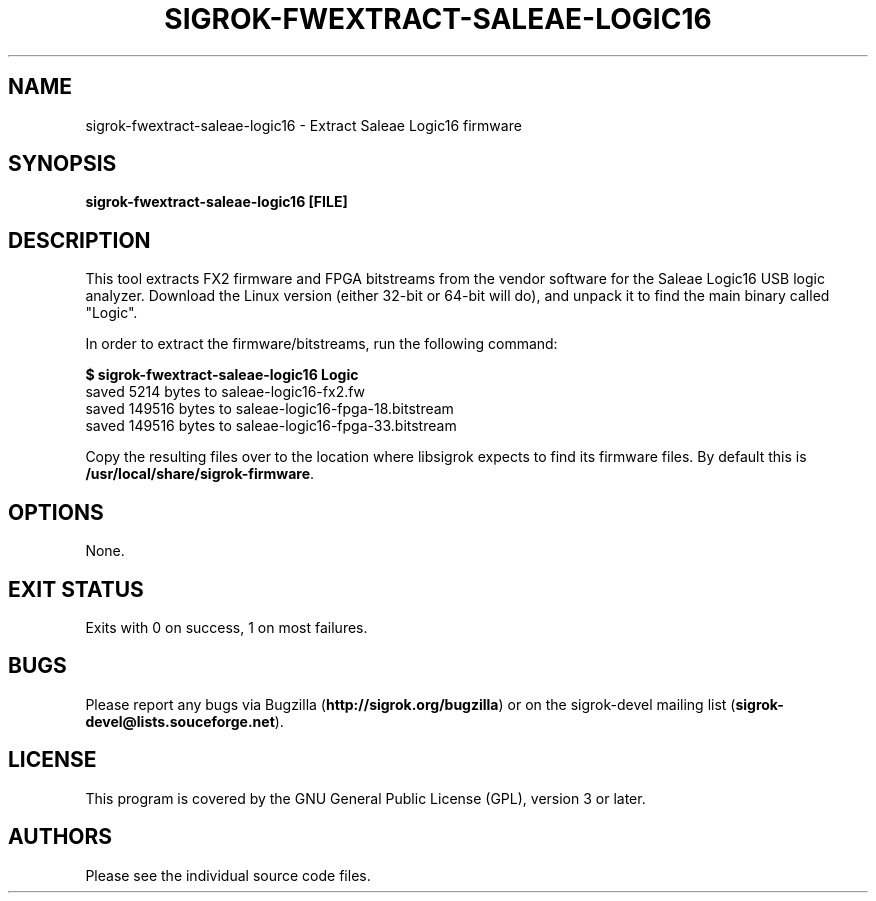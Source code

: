 .TH SIGROK\-FWEXTRACT\-SALEAE\-LOGIC16 1 "Aug 08, 2013"
.SH "NAME"
sigrok\-fwextract\-saleae\-logic16 \- Extract Saleae Logic16 firmware
.SH "SYNOPSIS"
.B sigrok\-fwextract\-saleae\-logic16 [FILE]
.SH "DESCRIPTION"
This tool extracts FX2 firmware and FPGA bitstreams from the vendor
software for the Saleae Logic16 USB logic analyzer. Download the Linux
version (either 32-bit or 64-bit will do), and unpack it to find the
main binary called "Logic".
.PP
In order to extract the firmware/bitstreams, run the following command:
.PP
.B "  $ sigrok-fwextract-saleae-logic16 Logic"
.br
.RB "  saved 5214 bytes to saleae-logic16-fx2.fw"
.br
.RB "  saved 149516 bytes to saleae-logic16-fpga-18.bitstream"
.br
.RB "  saved 149516 bytes to saleae-logic16-fpga-33.bitstream"
.PP
Copy the resulting files over to the location where libsigrok expects
to find its firmware files. By default this is
.BR /usr/local/share/sigrok-firmware .
.SH OPTIONS
None.
.SH "EXIT STATUS"
Exits with 0 on success, 1 on most failures.
.SH "BUGS"
Please report any bugs via Bugzilla
.RB "(" http://sigrok.org/bugzilla ")"
or on the sigrok\-devel mailing list
.RB "(" sigrok\-devel@lists.souceforge.net ")."
.SH "LICENSE"
This program is covered by the GNU General Public License (GPL),
version 3 or later.
.SH "AUTHORS"
Please see the individual source code files.
